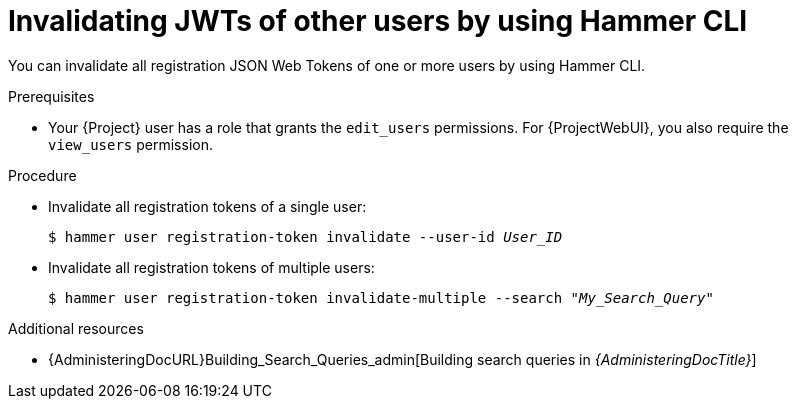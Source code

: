 :_mod-docs-content-type: PROCEDURE

[id="invalidating-jwts-of-other-users-by-using-cli"]
= Invalidating JWTs of other users by using Hammer CLI

[role="_abstract"]
You can invalidate all registration JSON Web Tokens of one or more users by using Hammer CLI.

.Prerequisites
* Your {Project} user has a role that grants the `edit_users` permissions.
For {ProjectWebUI}, you also require the `view_users` permission.

.Procedure
* Invalidate all registration tokens of a single user:
+
[options="nowrap" subs="+quotes,attributes,verbatim"]
----
$ hammer user registration-token invalidate --user-id _User_ID_
----
* Invalidate all registration tokens of multiple users:
+
[options="nowrap" subs="+quotes,attributes,verbatim"]
----
$ hammer user registration-token invalidate-multiple --search "_My_Search_Query_"
----

.Additional resources
* {AdministeringDocURL}Building_Search_Queries_admin[Building search queries in _{AdministeringDocTitle}_]
